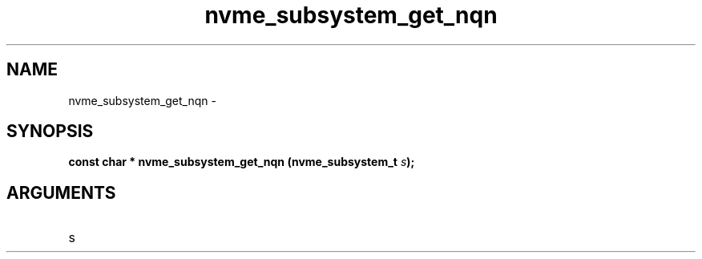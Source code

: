 .TH "nvme_subsystem_get_nqn" 2 "nvme_subsystem_get_nqn" "February 2020" "libnvme Manual"
.SH NAME
nvme_subsystem_get_nqn \-
.SH SYNOPSIS
.B "const char *" nvme_subsystem_get_nqn
.BI "(nvme_subsystem_t " s ");"
.SH ARGUMENTS
.IP "s" 12
